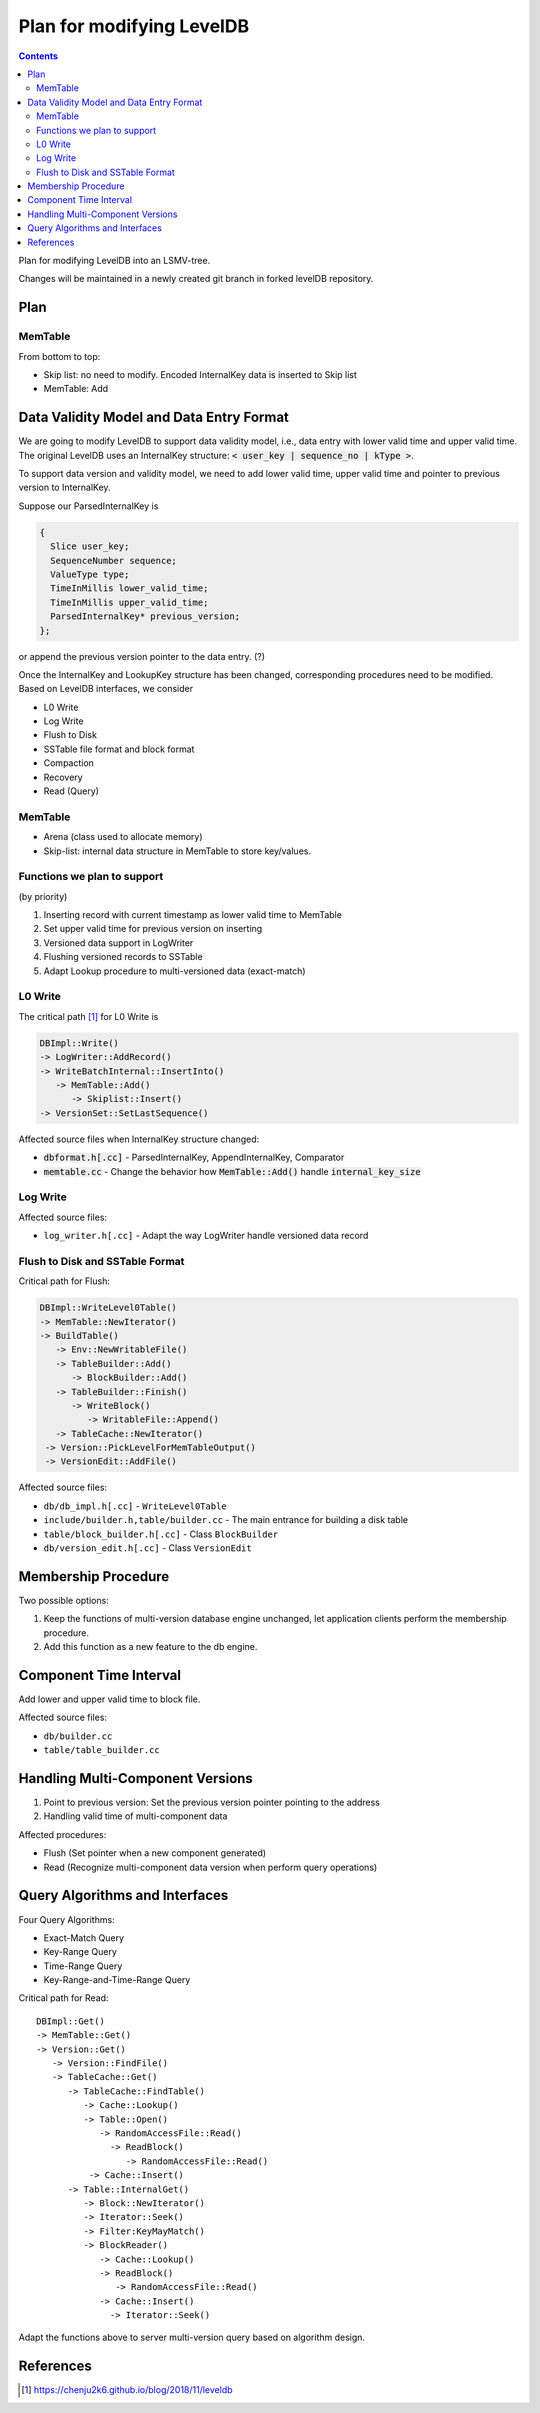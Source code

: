Plan for modifying LevelDB
==========================

.. contents::

Plan for modifying LevelDB into an LSMV-tree.

Changes will be maintained in a newly created git branch in forked levelDB repository.


Plan
----

MemTable
^^^^^^^^

From bottom to top:

- Skip list: no need to modify. Encoded InternalKey data is inserted to Skip list 
- MemTable: Add 



Data Validity Model and Data Entry Format
-----------------------------------------

We are going to modify LevelDB to support data validity model, i.e., data entry with lower valid time and upper valid time. The original LevelDB uses an InternalKey structure: :code:`< user_key | sequence_no | kType >`.

To support data version and validity model, we need to add lower valid time, upper valid time and pointer to previous version to InternalKey. 

Suppose our ParsedInternalKey is 

.. code:: cpp

  {
    Slice user_key;
    SequenceNumber sequence;
    ValueType type;
    TimeInMillis lower_valid_time;
    TimeInMillis upper_valid_time;
    ParsedInternalKey* previous_version;
  };

or append the previous version pointer to the data entry. (?)

Once the InternalKey and LookupKey structure has been changed, corresponding procedures need to be modified. Based on LevelDB interfaces, we consider 

- L0 Write
- Log Write
- Flush to Disk
- SSTable file format and block format
- Compaction
- Recovery
- Read (Query)


MemTable
^^^^^^^^

- Arena (class used to allocate memory)
- Skip-list: internal data structure in MemTable to store key/values.


Functions we plan to support
^^^^^^^^^^^^^^^^^^^^^^^^^^^^

(by priority)

#. Inserting record with current timestamp as lower valid time to MemTable
#. Set upper valid time for previous version on inserting
#. Versioned data support in LogWriter
#. Flushing versioned records to SSTable
#. Adapt Lookup procedure to multi-versioned data (exact-match)


L0 Write
^^^^^^^^

The critical path [#critial_path]_ for L0 Write is 

.. code::

  DBImpl::Write()
  -> LogWriter::AddRecord()
  -> WriteBatchInternal::InsertInto()
     -> MemTable::Add()
        -> Skiplist::Insert()
  -> VersionSet::SetLastSequence()


Affected source files when InternalKey structure changed:

- :code:`dbformat.h[.cc]` - ParsedInternalKey, AppendInternalKey, Comparator
- :code:`memtable.cc` - Change the behavior how :code:`MemTable::Add()` handle :code:`internal_key_size`

Log Write
^^^^^^^^^

Affected source files:

- ``log_writer.h[.cc]`` - Adapt the way LogWriter handle versioned data record

Flush to Disk and SSTable Format
^^^^^^^^^^^^^^^^^^^^^^^^^^^^^^^^

Critical path for Flush:

.. code::

  DBImpl::WriteLevel0Table()
  -> MemTable::NewIterator()
  -> BuildTable()
     -> Env::NewWritableFile()
     -> TableBuilder::Add()
        -> BlockBuilder::Add()
     -> TableBuilder::Finish()
        -> WriteBlock()
           -> WritableFile::Append()
     -> TableCache::NewIterator()
   -> Version::PickLevelForMemTableOutput()
   -> VersionEdit::AddFile()

Affected source files:

- ``db/db_impl.h[.cc]`` - ``WriteLevel0Table``
- ``include/builder.h,table/builder.cc`` - The main entrance for building a disk table
- ``table/block_builder.h[.cc]`` - Class ``BlockBuilder``
- ``db/version_edit.h[.cc]`` - Class ``VersionEdit``


.. Compaction
.. ^^^^^^^^^^

.. Recovery
.. ^^^^^^^^



Membership Procedure
--------------------

Two possible options:

#. Keep the functions of multi-version database engine unchanged, let application clients perform the membership procedure.
#. Add this function as a new feature to the db engine.


Component Time Interval
-----------------------

Add lower and upper valid time to block file.

Affected source files:

- ``db/builder.cc``
- ``table/table_builder.cc``


Handling Multi-Component Versions
---------------------------------

#. Point to previous version: Set the previous version pointer pointing to the address 
#. Handling valid time of multi-component data

Affected procedures:

- Flush (Set pointer when a new component generated)
- Read (Recognize multi-component data version when perform query operations)


Query Algorithms and Interfaces
-------------------------------

Four Query Algorithms: 

- Exact-Match Query
- Key-Range Query
- Time-Range Query
- Key-Range-and-Time-Range Query

Critical path for Read:

::

  DBImpl::Get() 
  -> MemTable::Get() 
  -> Version::Get()
     -> Version::FindFile()
     -> TableCache::Get()
        -> TableCache::FindTable()
           -> Cache::Lookup()
           -> Table::Open()
              -> RandomAccessFile::Read()
                -> ReadBlock()
                   -> RandomAccessFile::Read()
            -> Cache::Insert()
        -> Table::InternalGet() 
           -> Block::NewIterator()
           -> Iterator::Seek()
           -> Filter:KeyMayMatch()
           -> BlockReader()
              -> Cache::Lookup()
              -> ReadBlock()
                 -> RandomAccessFile::Read()
              -> Cache::Insert() 
           	-> Iterator::Seek()

Adapt the functions above to server multi-version query based on algorithm design.


References
----------

.. [#critial_path] https://chenju2k6.github.io/blog/2018/11/leveldb